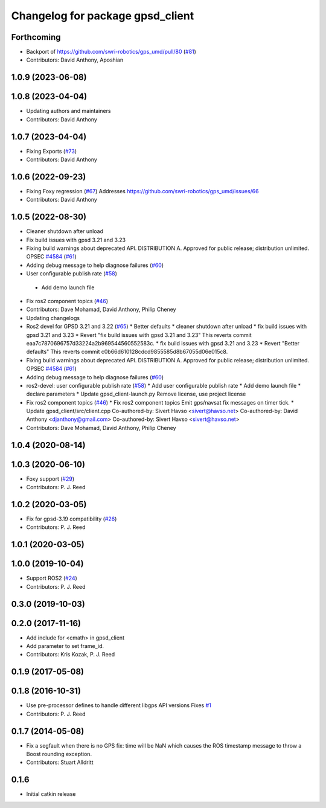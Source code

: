 ^^^^^^^^^^^^^^^^^^^^^^^^^^^^^^^^^
Changelog for package gpsd_client
^^^^^^^^^^^^^^^^^^^^^^^^^^^^^^^^^

Forthcoming
-----------
* Backport of https://github.com/swri-robotics/gps_umd/pull/80 (`#81 <https://github.com/danthony06/gps_umd/issues/81>`_)
* Contributors: David Anthony, Aposhian

1.0.9 (2023-06-08)
------------------

1.0.8 (2023-04-04)
------------------
* Updating authors and maintainers
* Contributors: David Anthony

1.0.7 (2023-04-04)
------------------
* Fixing Exports (`#73 <https://github.com/swri-robotics/gps_umd/issues/73>`_)
* Contributors: David Anthony

1.0.6 (2022-09-23)
------------------
* Fixing Foxy regression (`#67 <https://github.com/swri-robotics/gps_umd/issues/67>`_)
  Addresses https://github.com/swri-robotics/gps_umd/issues/66
* Contributors: David Anthony

1.0.5 (2022-08-30)
------------------
* Cleaner shutdown after unload
* Fix build issues with gpsd 3.21 and 3.23
* Fixing build warnings about deprecated API. DISTRIBUTION A. Approved for public release; distribution unlimited. OPSEC `#4584 <https://github.com/swri-robotics/gps_umd/issues/4584>`_ (`#61 <https://github.com/swri-robotics/gps_umd/issues/61>`_)
* Adding debug message to help diagnose failures (`#60 <https://github.com/swri-robotics/gps_umd/issues/60>`_)
* User configurable publish rate (`#58 <https://github.com/swri-robotics/gps_umd/issues/58>`_)
 * Add demo launch file
* Fix ros2 component topics (`#46 <https://github.com/swri-robotics/gps_umd/issues/46>`_)
* Contributors: Dave Mohamad, David Anthony, Philip Cheney
* Updating changelogs
* Ros2 devel for GPSD 3.21 and 3.22 (`#65 <https://github.com/danthony06/gps_umd/issues/65>`_)
  * Better defaults
  * cleaner shutdown after unload
  * fix build issues with gpsd 3.21 and 3.23
  * Revert "fix build issues with gpsd 3.21 and 3.23"
  This reverts commit eaa7c7870696757d33224a2b969544560552583c.
  * fix build issues with gpsd 3.21 and 3.23
  * Revert "Better defaults"
  This reverts commit c0b66d610128cdcd9855585d8b67055d06e015c8.
* Fixing build warnings about deprecated API. DISTRIBUTION A. Approved for public release; distribution unlimited. OPSEC `#4584 <https://github.com/danthony06/gps_umd/issues/4584>`_ (`#61 <https://github.com/danthony06/gps_umd/issues/61>`_)
* Adding debug message to help diagnose failures (`#60 <https://github.com/danthony06/gps_umd/issues/60>`_)
* ros2-devel: user configurable publish rate (`#58 <https://github.com/danthony06/gps_umd/issues/58>`_)
  * Add user configurable publish rate
  * Add demo launch file
  * declare parameters
  * Update gpsd_client-launch.py
  Remove license, use project license
* Fix ros2 component topics (`#46 <https://github.com/danthony06/gps_umd/issues/46>`_)
  * Fix ros2 component topics
  Emit gps/navsat fix messages on timer tick.
  * Update gpsd_client/src/client.cpp
  Co-authored-by: Sivert Havso <sivert@havso.net>
  Co-authored-by: David Anthony <djanthony@gmail.com>
  Co-authored-by: Sivert Havso <sivert@havso.net>
* Contributors: Dave Mohamad, David Anthony, Philip Cheney

1.0.4 (2020-08-14)
------------------

1.0.3 (2020-06-10)
------------------
* Foxy support (`#29 <https://github.com/swri-robotics/gps_umd/issues/29>`_)
* Contributors: P. J. Reed

1.0.2 (2020-03-05)
------------------
* Fix for gpsd-3.19 compatibility (`#26 <https://github.com/swri-robotics/gps_umd/issues/26>`_)
* Contributors: P. J. Reed

1.0.1 (2020-03-05)
------------------

1.0.0 (2019-10-04)
------------------
* Support ROS2 (`#24 <https://github.com/pjreed/gps_umd/issues/24>`_)
* Contributors: P. J. Reed

0.3.0 (2019-10-03)
------------------

0.2.0 (2017-11-16)
------------------
* Add include for <cmath> in gpsd_client
* Add parameter to set frame_id.
* Contributors: Kris Kozak, P. J. Reed

0.1.9 (2017-05-08)
------------------

0.1.8 (2016-10-31)
------------------
* Use pre-processor defines to handle different libgps API versions
  Fixes `#1 <https://github.com/swri-robotics/gps_umd/issues/1>`_
* Contributors: P. J. Reed

0.1.7 (2014-05-08)
------------------
* Fix a segfault when there is no GPS fix: time will be NaN which causes the ROS timestamp message to throw a Boost rounding exception.
* Contributors: Stuart Alldritt

0.1.6
-----
* Initial catkin release
